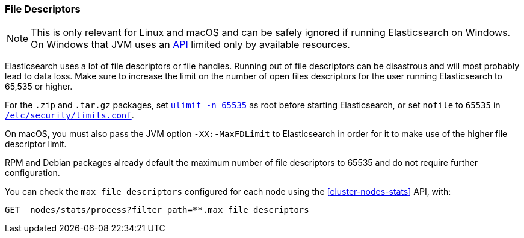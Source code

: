 [[file-descriptors]]
=== File Descriptors

[NOTE]
This is only relevant for Linux and macOS and can be safely ignored if running
Elasticsearch on Windows. On Windows that JVM uses an
https://msdn.microsoft.com/en-us/library/windows/desktop/aa363858(v=vs.85).aspx[API]
limited only by available resources.

Elasticsearch uses a lot of file descriptors or file handles. Running out of
file descriptors can be disastrous and will most probably lead to data loss.
Make sure to increase the limit on the number of open files descriptors for
the user running Elasticsearch to 65,535 or higher.

For the `.zip` and `.tar.gz` packages, set <<ulimit,`ulimit -n 65535`>> as
root before starting Elasticsearch,   or set `nofile` to `65535` in
<<limits.conf,`/etc/security/limits.conf`>>.

On macOS, you must also pass the JVM option `-XX:-MaxFDLimit`
to Elasticsearch in order for it to make use of the higher file descriptor limit.

RPM and Debian packages already default the maximum number of file
descriptors to 65535 and do not require further configuration.

You can check the `max_file_descriptors` configured for each node
using the <<cluster-nodes-stats>> API, with:

[source,console]
--------------------------------------------------
GET _nodes/stats/process?filter_path=**.max_file_descriptors
--------------------------------------------------
